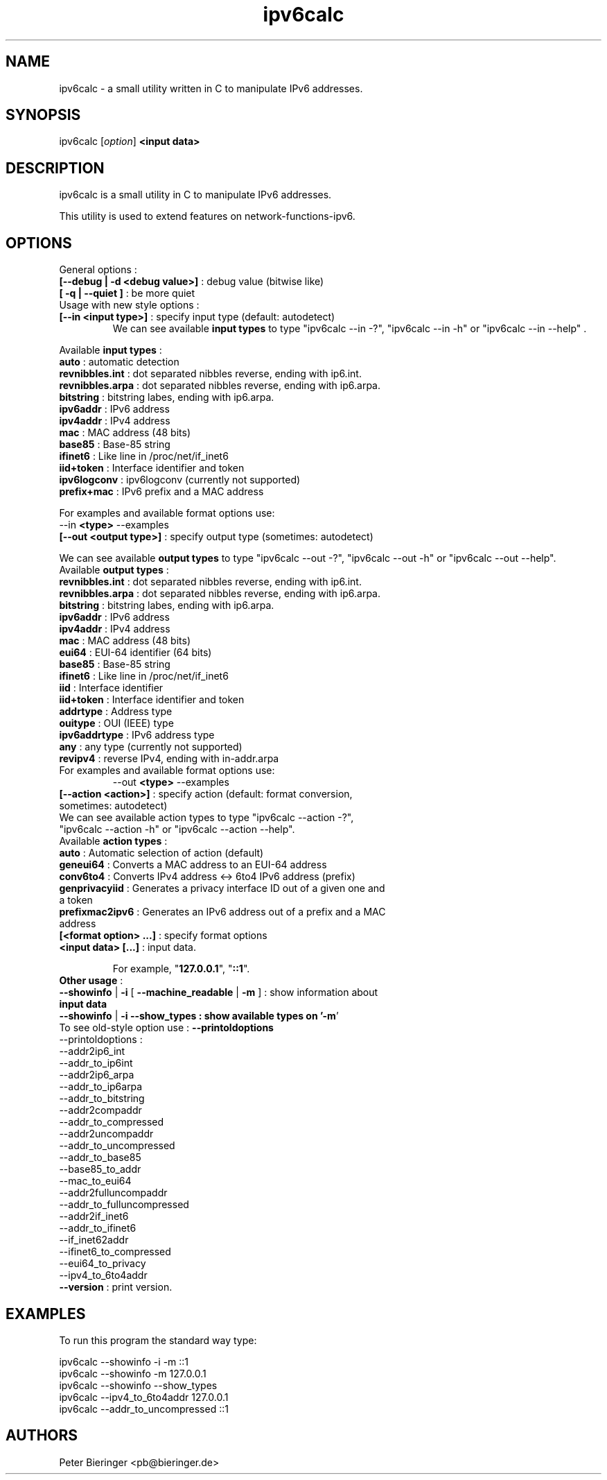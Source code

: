 .TH "ipv6calc" "8" "0.0.2" "Masamichi Goudge M.D. <Matanuki@Goudge.org>" "system administration"
.de EX
.nf
.ft CW
..
.de EE
.ft R
.fi
..
.SH "NAME"
.LP 
ipv6calc \- a small utility written in C to manipulate IPv6 addresses.
.SH "SYNOPSIS"
.LP 
ipv6calc [\fIoption\fP] \fB<input data>\fR
.SH "DESCRIPTION"
.LP 
ipv6calc is a small utility in C to manipulate IPv6 addresses.

This utility is used to extend features on network\-functions\-ipv6. 
.SH "OPTIONS"
.LP 
General options :
.TP 
\fB[\-\-debug | \-d <debug value>]\fR : debug value (bitwise like)
.TP 
\fB[ \-q | \-\-quiet ]\fR : be more quiet
.TP 
Usage with new style options :
.TP 
\fB[\-\-in <input type>]\fR : specify input  type (default: autodetect)
We can see available \fBinput types\fR to type "ipv6calc \-\-in \-?", "ipv6calc \-\-in \-h" or "ipv6calc \-\-in \-\-help" . 
.LP 
Available \fBinput types\fR :
.TP 
\fBauto\fR : automatic detection
.TP 
\fBrevnibbles.int\fR : dot separated nibbles reverse, ending with ip6.int.
.TP 
\fBrevnibbles.arpa\fR : dot separated nibbles reverse, ending with ip6.arpa.
.TP 
\fBbitstring\fR : bitstring labes, ending with ip6.arpa.
.TP 
\fBipv6addr\fR : IPv6 address
.TP 
\fBipv4addr\fR : IPv4 address
.TP 
\fBmac\fR : MAC address (48 bits)
.TP 
\fBbase85\fR : Base\-85 string
.TP 
\fBifinet6\fR : Like line in /proc/net/if_inet6
.TP 
\fBiid+token\fR : Interface identifier and token
.TP 
\fBipv6logconv\fR : ipv6logconv (currently not supported)
.TP 
\fBprefix+mac\fR : IPv6 prefix and a MAC address
.LP 
For examples and available format options use:
.EX 
\-\-in \fB<type>\fR \-\-examples 
\fB[\-\-out <output type>]\fR : specify output type (sometimes: autodetect)
.EE
.LP
We can see available \fBoutput types\fR to type "ipv6calc \-\-out \-?", "ipv6calc \-\-out \-h" or "ipv6calc \-\-out \-\-help".
.TP 
Available \fBoutput types\fR :
.TP 
\fBrevnibbles.int\fR : dot separated nibbles reverse, ending with ip6.int.
.TP 
\fBrevnibbles.arpa\fR : dot separated nibbles reverse, ending with ip6.arpa.
.TP 
\fBbitstring\fR : bitstring labes, ending with ip6.arpa.
.TP 
\fBipv6addr\fR : IPv6 address
.TP 
\fBipv4addr\fR : IPv4 address
.TP 
\fBmac\fR : MAC address (48 bits)
.TP 
\fBeui64\fR : EUI\-64 identifier (64 bits)
.TP 
\fBbase85\fR : Base\-85 string
.TP 
\fBifinet6\fR : Like line in /proc/net/if_inet6
.TP 
\fBiid\fR : Interface identifier
.TP 
\fBiid+token\fR : Interface identifier and token
.TP 
\fBaddrtype\fR : Address type
.TP 
\fBouitype\fR : OUI (IEEE) type
.TP 
\fBipv6addrtype\fR : IPv6 address type
.TP 
\fBany\fR : any type (currently not supported)
.TP 
\fBrevipv4\fR : reverse IPv4, ending with in\-addr.arpa
.TP 
For examples and available format options use:
.br 
\-\-out \fB<type>\fR \-\-examples
.TP 
\fB[\-\-action <action>]\fR : specify action (default: format conversion, sometimes: autodetect)
.TP 
We can see available action types to type "ipv6calc \-\-action \-?", "ipv6calc \-\-action \-h" or "ipv6calc \-\-action \-\-help".
.TP 
Available \fBaction types\fR : 
.TP 
\fBauto\fR : Automatic selection of action (default)
.TP 
\fBgeneui64\fR : Converts a MAC address to an EUI\-64 address
.TP 
\fBconv6to4\fR : Converts IPv4 address <\-> 6to4 IPv6 address (prefix)
.TP 
\fBgenprivacyiid\fR : Generates a privacy interface ID out of a given one and a token
.TP 
\fBprefixmac2ipv6\fR : Generates an IPv6 address out of a prefix and a MAC address
.TP 
\fB[<format option> ...]\fR : specify format options
.TP 
\fB<input data> [...]\fR : input data.
.sp 
For example, "\fB127.0.0.1\fR", "\fB::1\fR".
.TP 
\fBOther usage\fR : 
.TP 
\fB\-\-showinfo\fR | \fB\-i\fR [ \fB\-\-machine_readable\fR | \fB\-m\fR ] : show information about \fBinput data\fR
.TP 
\fB\-\-showinfo\fR | \fB\-i\fR \fB\-\-show_types\fB : show available types on '\fB\-m\fR'
.TP 
To see old\-style option use : \fB\-\-printoldoptions\fR
.TP 
\-\-printoldoptions : 
.TP 
\-\-addr2ip6_int
.TP 
\-\-addr_to_ip6int
.TP 
\-\-addr2ip6_arpa
.TP 
\-\-addr_to_ip6arpa
.TP 
\-\-addr_to_bitstring
.TP 
\-\-addr2compaddr
.TP 
\-\-addr_to_compressed
.TP 
\-\-addr2uncompaddr
.TP 
\-\-addr_to_uncompressed
.TP 
\-\-addr_to_base85
.TP 
\-\-base85_to_addr
.TP 
\-\-mac_to_eui64
.TP 
\-\-addr2fulluncompaddr
.TP 
\-\-addr_to_fulluncompressed
.TP 
\-\-addr2if_inet6
.TP 
\-\-addr_to_ifinet6
.TP 
\-\-if_inet62addr
.TP 
\-\-ifinet6_to_compressed
.TP 
\-\-eui64_to_privacy
.TP 
\-\-ipv4_to_6to4addr
.TP 
\fB\-\-version\fR : print version.
.SH "EXAMPLES"
To run this program the standard way type:
.LP 
ipv6calc \-\-showinfo \-i \-m ::1
.TP 
ipv6calc \-\-showinfo \-m 127.0.0.1
.TP 
ipv6calc \-\-showinfo \-\-show_types
.TP 
ipv6calc \-\-ipv4_to_6to4addr 127.0.0.1
.TP 
ipv6calc \-\-addr_to_uncompressed ::1
.SH "AUTHORS"
.LP 
Peter Bieringer <pb@bieringer.de>
